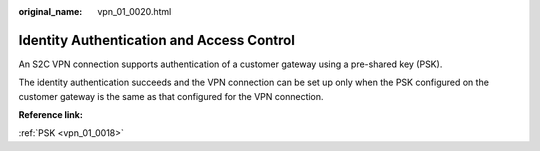 :original_name: vpn_01_0020.html

.. _vpn_01_0020:

Identity Authentication and Access Control
==========================================

An S2C VPN connection supports authentication of a customer gateway using a pre-shared key (PSK).

The identity authentication succeeds and the VPN connection can be set up only when the PSK configured on the customer gateway is the same as that configured for the VPN connection.

**Reference link:**

:ref:`PSK <vpn_01_0018>`
